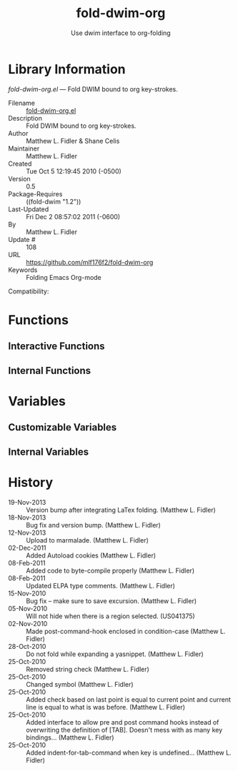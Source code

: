 #+TITLE: fold-dwim-org
#+AUTHOR: Use dwim interface to org-folding
* Library Information
 /fold-dwim-org.el/ --- Fold DWIM bound to org key-strokes.

 - Filename :: [[file:fold-dwim-org.el][fold-dwim-org.el]]
 - Description :: Fold DWIM bound to org key-strokes.
 - Author :: Matthew L. Fidler & Shane Celis
 - Maintainer :: Matthew L. Fidler
 - Created :: Tue Oct  5 12:19:45 2010 (-0500)
 - Version :: 0.5
 - Package-Requires :: ((fold-dwim "1.2"))
 - Last-Updated :: Fri Dec  2 08:57:02 2011 (-0600)
 -           By :: Matthew L. Fidler
 -     Update # :: 108
 - URL :: https://github.com/mlf176f2/fold-dwim-org
 - Keywords :: Folding Emacs Org-mode
Compatibility: 

* Functions
** Interactive Functions

** Internal Functions
* Variables
** Customizable Variables

** Internal Variables
* History

 - 19-Nov-2013 ::  Version bump after integrating LaTex folding. (Matthew L. Fidler)
 - 18-Nov-2013 ::  Bug fix and version bump. (Matthew L. Fidler)
 - 12-Nov-2013 ::  Upload to marmalade. (Matthew L. Fidler)
 - 02-Dec-2011 ::  Added Autoload cookies (Matthew L. Fidler)
 - 08-Feb-2011 ::  Added code to byte-compile properly (Matthew L. Fidler)
 - 08-Feb-2011 ::  Updated ELPA type comments. (Matthew L. Fidler)
 - 15-Nov-2010 ::  Bug fix -- make sure to save excursion. (Matthew L. Fidler)
 - 05-Nov-2010 ::  Will not hide when there is a region selected. (US041375)
 - 02-Nov-2010 ::  Made post-command-hook enclosed in condition-case (Matthew L. Fidler)
 - 28-Oct-2010 ::  Do not fold while expanding a yasnippet. (Matthew L. Fidler)
 - 25-Oct-2010 ::  Removed string check (Matthew L. Fidler)
 - 25-Oct-2010 ::  Changed symbol (Matthew L. Fidler)
 - 25-Oct-2010 ::  Added check based on last point is equal to current point and current line is equal to what is was before. (Matthew L. Fidler)
 - 25-Oct-2010 ::  Added interface to allow pre and post command hooks instead of overwriting the definition of [TAB]. Doesn't mess with as many key bindings... (Matthew L. Fidler)
 - 25-Oct-2010 ::  Added indent-for-tab-command when key is undefined...  (Matthew L. Fidler)

